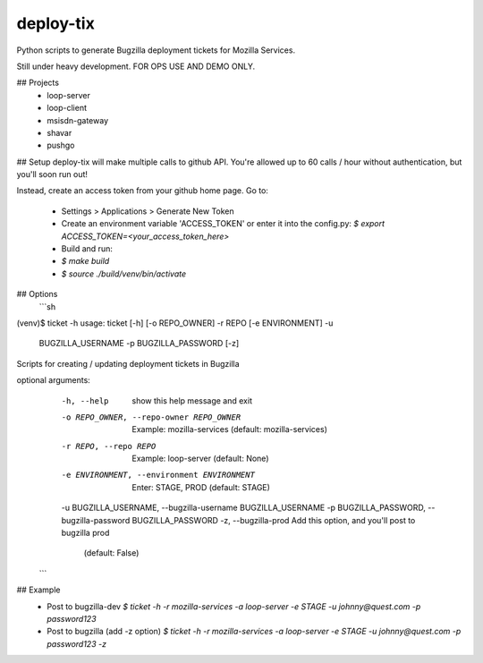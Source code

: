 deploy-tix
=============

Python scripts to generate Bugzilla deployment tickets for Mozilla Services.

Still under heavy development. FOR OPS USE AND DEMO ONLY.

.. image:: https://travis-ci.org/rpappalax/deploy-tix.svg?branch=dev
    :target: https://travis-ci.org/rpappalax/deploy-tix

## Projects
 * loop-server
 * loop-client
 * msisdn-gateway
 * shavar
 * pushgo

## Setup
deploy-tix will make multiple calls to github API.
You're allowed up to 60 calls / hour without authentication, but you'll soon
run out!

Instead, create an access token from your github home page.  Go to:

 - Settings > Applications > Generate New Token
 - Create an environment variable 'ACCESS_TOKEN' or enter it into the config.py:
   `$ export ACCESS_TOKEN=<your_access_token_here>`
 - Build and run:
 - `$ make build`
 - `$ source ./build/venv/bin/activate`


## Options
 ```sh
(venv)$ ticket -h
usage: ticket [-h] [-o REPO_OWNER] -r REPO [-e ENVIRONMENT] -u
              BUGZILLA_USERNAME -p BUGZILLA_PASSWORD [-z]

Scripts for creating / updating deployment tickets in Bugzilla

optional arguments:
  -h, --help            show this help message and exit
  -o REPO_OWNER, --repo-owner REPO_OWNER
                        Example: mozilla-services (default: mozilla-services)
  -r REPO, --repo REPO  Example: loop-server (default: None)
  -e ENVIRONMENT, --environment ENVIRONMENT
                        Enter: STAGE, PROD (default: STAGE)
  -u BUGZILLA_USERNAME, --bugzilla-username BUGZILLA_USERNAME
  -p BUGZILLA_PASSWORD, --bugzilla-password BUGZILLA_PASSWORD
  -z, --bugzilla-prod   Add this option, and you'll post to bugzilla prod
                        (default: False)
 ```

## Example
  - Post to bugzilla-dev
    `$ ticket -h -r mozilla-services -a loop-server -e STAGE -u johnny@quest.com -p password123`

  - Post to bugzilla (add -z option)
    `$ ticket -h -r mozilla-services -a loop-server -e STAGE -u johnny@quest.com -p password123 -z`

